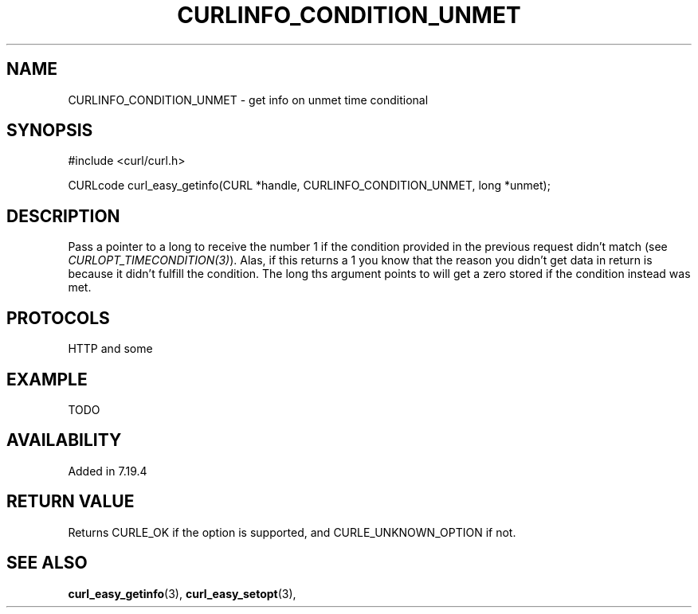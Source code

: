 .\" **************************************************************************
.\" *                                  _   _ ____  _
.\" *  Project                     ___| | | |  _ \| |
.\" *                             / __| | | | |_) | |
.\" *                            | (__| |_| |  _ <| |___
.\" *                             \___|\___/|_| \_\_____|
.\" *
.\" * Copyright (C) 1998 - 2015, Daniel Stenberg, <daniel@haxx.se>, et al.
.\" *
.\" * This software is licensed as described in the file COPYING, which
.\" * you should have received as part of this distribution. The terms
.\" * are also available at https://curl.haxx.se/docs/copyright.html.
.\" *
.\" * You may opt to use, copy, modify, merge, publish, distribute and/or sell
.\" * copies of the Software, and permit persons to whom the Software is
.\" * furnished to do so, under the terms of the COPYING file.
.\" *
.\" * This software is distributed on an "AS IS" basis, WITHOUT WARRANTY OF ANY
.\" * KIND, either express or implied.
.\" *
.\" **************************************************************************
.\"
.TH CURLINFO_CONDITION_UNMET 3 "February 03, 2016" "libcurl 7.54.0" "curl_easy_getinfo options"

.SH NAME
CURLINFO_CONDITION_UNMET \- get info on unmet time conditional
.SH SYNOPSIS
#include <curl/curl.h>

CURLcode curl_easy_getinfo(CURL *handle, CURLINFO_CONDITION_UNMET, long *unmet);
.SH DESCRIPTION
Pass a pointer to a long to receive the number 1 if the condition provided in
the previous request didn't match (see \fICURLOPT_TIMECONDITION(3)\fP). Alas,
if this returns a 1 you know that the reason you didn't get data in return is
because it didn't fulfill the condition. The long ths argument points to will
get a zero stored if the condition instead was met.
.SH PROTOCOLS
HTTP and some
.SH EXAMPLE
TODO
.SH AVAILABILITY
Added in 7.19.4
.SH RETURN VALUE
Returns CURLE_OK if the option is supported, and CURLE_UNKNOWN_OPTION if not.
.SH "SEE ALSO"
.BR curl_easy_getinfo "(3), " curl_easy_setopt "(3), "
